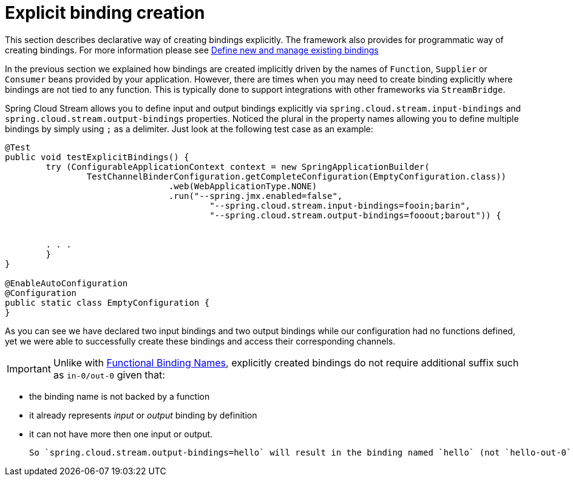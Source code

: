 [[explicit-binding-creation]]
= Explicit binding creation

This section describes declarative way of creating bindings explicitly. The framework also provides for programmatic way of creating bindings. For more 
information please see xref:spring-cloud-stream/binding_visualization_control.adoc#_define_new_and_manage_existing_bindings[Define new and manage existing bindings]

In the previous section we explained how bindings are created implicitly driven by the names of `Function`, `Supplier` or `Consumer` beans provided by your application.
However, there are times when you may need to create binding explicitly where bindings are not tied to any function. This is typically done to
support integrations with other frameworks via `StreamBridge`.

Spring Cloud Stream allows you to define input and output bindings explicitly via `spring.cloud.stream.input-bindings` and  `spring.cloud.stream.output-bindings`
properties. Noticed the plural in the property names allowing you to define multiple bindings by simply using `;` as a delimiter.
Just look at the following test case as an example:

----
@Test
public void testExplicitBindings() {
	try (ConfigurableApplicationContext context = new SpringApplicationBuilder(
		TestChannelBinderConfiguration.getCompleteConfiguration(EmptyConfiguration.class))
				.web(WebApplicationType.NONE)
				.run("--spring.jmx.enabled=false",
					"--spring.cloud.stream.input-bindings=fooin;barin",
					"--spring.cloud.stream.output-bindings=fooout;barout")) {


	. . .
	}
}

@EnableAutoConfiguration
@Configuration
public static class EmptyConfiguration {
}
----

As you can see we have declared two input bindings and two output bindings while our configuration had no functions defined, yet we were able to successfully create these bindings and access their corresponding channels.

IMPORTANT: Unlike with xref:spring-cloud-stream/functional-binding-names.adoc[Functional Binding Names], explicitly created bindings 
do not require additional suffix such as `in-0/out-0` given that:

 - the binding name is not backed by a function
 - it already represents _input_ or _output_ binding by definition 
 - it can not have more then one input or output. 
 
 So `spring.cloud.stream.output-bindings=hello` will result in the binding named `hello` (not `hello-out-0`) and you can further refer to it as `spring.cloud.stream.bindings.hello.destination=foobar`